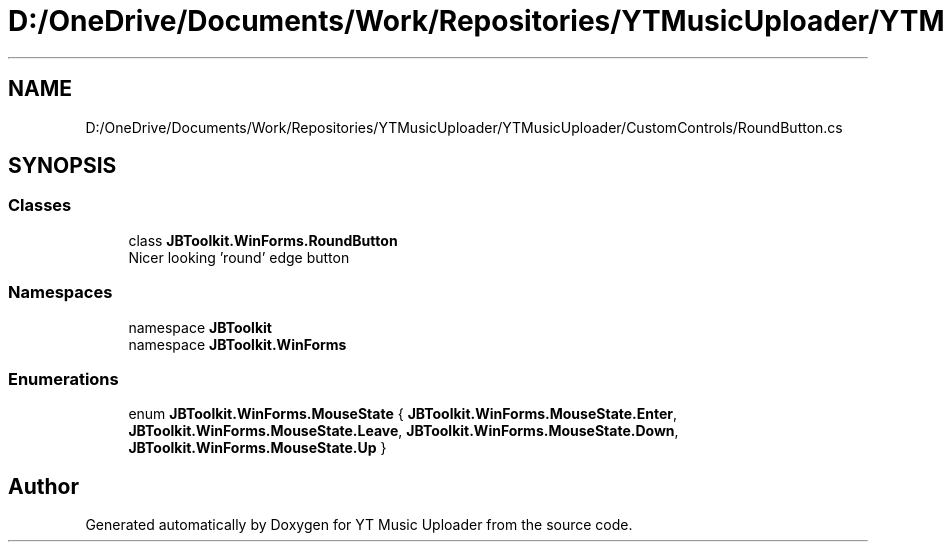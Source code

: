 .TH "D:/OneDrive/Documents/Work/Repositories/YTMusicUploader/YTMusicUploader/CustomControls/RoundButton.cs" 3 "Fri Aug 28 2020" "YT Music Uploader" \" -*- nroff -*-
.ad l
.nh
.SH NAME
D:/OneDrive/Documents/Work/Repositories/YTMusicUploader/YTMusicUploader/CustomControls/RoundButton.cs
.SH SYNOPSIS
.br
.PP
.SS "Classes"

.in +1c
.ti -1c
.RI "class \fBJBToolkit\&.WinForms\&.RoundButton\fP"
.br
.RI "Nicer looking 'round' edge button "
.in -1c
.SS "Namespaces"

.in +1c
.ti -1c
.RI "namespace \fBJBToolkit\fP"
.br
.ti -1c
.RI "namespace \fBJBToolkit\&.WinForms\fP"
.br
.in -1c
.SS "Enumerations"

.in +1c
.ti -1c
.RI "enum \fBJBToolkit\&.WinForms\&.MouseState\fP { \fBJBToolkit\&.WinForms\&.MouseState\&.Enter\fP, \fBJBToolkit\&.WinForms\&.MouseState\&.Leave\fP, \fBJBToolkit\&.WinForms\&.MouseState\&.Down\fP, \fBJBToolkit\&.WinForms\&.MouseState\&.Up\fP }"
.br
.in -1c
.SH "Author"
.PP 
Generated automatically by Doxygen for YT Music Uploader from the source code\&.
